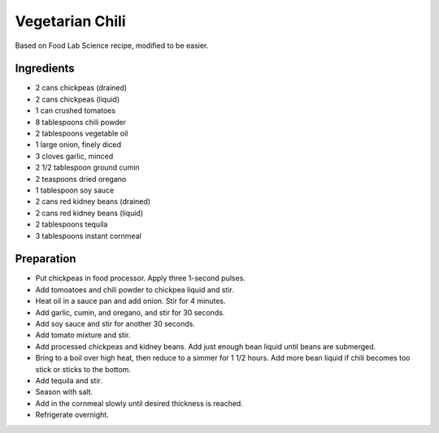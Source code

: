 Vegetarian Chili
================

Based on Food Lab Science recipe,
modified to be easier.

Ingredients
-----------

* 2 cans chickpeas (drained)
* 2 cans chickpeas (liquid)
* 1 can crushed tomatoes
* 8 tablespoons chili powder
* 2 tablespoons vegetable oil
* 1 large onion, finely diced
* 3 cloves garlic, minced
* 2 1/2 tablespoon ground cumin
* 2 teaspoons dried oregano
* 1 tablespoon soy sauce
* 2 cans red kidney beans (drained)
* 2 cans red kidney beans (liquid)
* 2 tablespoons tequila
* 3 tablespoons instant cornmeal

Preparation
-----------

* Put chickpeas in food processor. Apply three 1-second pulses.
* Add tomoatoes and chili powder to chickpea liquid and stir.
* Heat oil in a sauce pan and add onion. Stir for 4 minutes.
* Add garlic, cumin, and oregano, and stir for 30 seconds.
* Add soy sauce and stir for another 30 seconds.
* Add tomato mixture and stir.
* Add processed chickpeas and kidney beans. Add just enough bean
  liquid until beans are submerged.
* Bring to a boil over high heat, then reduce to a simmer for 1 1/2 hours.
  Add more bean liquid if chili becomes too stick or sticks to the bottom.
* Add tequila and stir.
* Season with salt.
* Add in the cornmeal slowly until desired thickness is reached.
* Refrigerate overnight.
